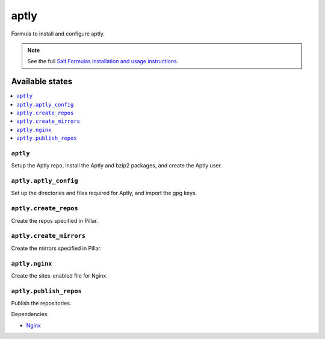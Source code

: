 =====
aptly
=====

Formula to install and configure aptly.


.. note::

    See the full `Salt Formulas installation and usage instructions
    <http://docs.saltstack.com/topics/development/conventions/formulas.html>`_.

Available states
================

.. contents::
    :local:

``aptly``
---------

Setup the Aptly repo, install the Aptly and bzip2 packages, and create the Aptly user.

``aptly.aptly_config``
----------

Set up the directories and files required for Aptly, and import the gpg keys.

``aptly.create_repos``
----------

Create the repos specified in Pillar.

``aptly.create_mirrors``
----------

Create the mirrors specified in Pillar.

``aptly.nginx``
----------

Create the sites-enabled file for Nginx.

``aptly.publish_repos``
----------

Publish the repositories.

Dependencies:

* `Nginx <https://github.com/saltstack-formulas/nginx-formula>`_
